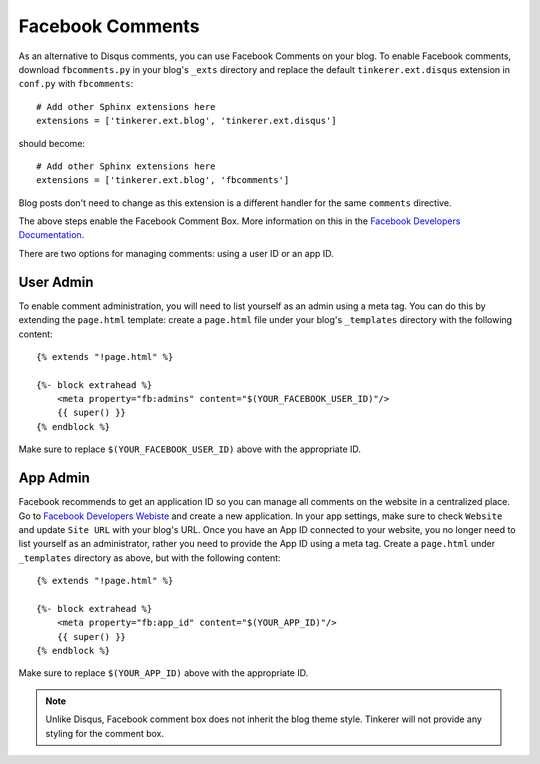 Facebook Comments
=================
.. highlight:: python

As an alternative to Disqus comments, you can use Facebook Comments on your
blog. To enable Facebook comments, download ``fbcomments.py`` in your blog's
``_exts`` directory and replace the default ``tinkerer.ext.disqus`` extension
in ``conf.py`` with ``fbcomments``::

    # Add other Sphinx extensions here
    extensions = ['tinkerer.ext.blog', 'tinkerer.ext.disqus']

should become::

    # Add other Sphinx extensions here
    extensions = ['tinkerer.ext.blog', 'fbcomments']

Blog posts don't need to change as this extension is a different handler for
the same ``comments`` directive.

The above steps enable the Facebook Comment Box. More information on this in
the `Facebook Developers Documentation <https://developers.facebook.com/docs/reference/plugins/comments/>`_.

There are two options for managing comments: using a user ID or an app ID.

.. highlight:: html

User Admin
----------

To enable comment administration, you will need to list yourself as an admin
using a meta tag. You can do this by extending the ``page.html`` template:
create a ``page.html`` file under your blog's ``_templates`` directory with the
following content::

    {% extends "!page.html" %}

    {%- block extrahead %}
        <meta property="fb:admins" content="$(YOUR_FACEBOOK_USER_ID)"/>
        {{ super() }}
    {% endblock %}

Make sure to replace ``$(YOUR_FACEBOOK_USER_ID)`` above with the appropriate
ID.

App Admin
---------

Facebook recommends to get an application ID so you can manage all comments on
the website in a centralized place. Go to `Facebook Developers Webiste
<https://developers.facebook.com>`_ and create a new application. In your app
settings, make sure to check ``Website`` and update ``Site URL`` with your
blog's URL. Once you have an App ID connected to your website, you no longer
need to list yourself as an administrator, rather you need to provide the App
ID using a meta tag. Create a ``page.html`` under ``_templates`` directory as
above, but with the following content::

    {% extends "!page.html" %}

    {%- block extrahead %}
        <meta property="fb:app_id" content="$(YOUR_APP_ID)"/>
        {{ super() }}
    {% endblock %}

Make sure to replace ``$(YOUR_APP_ID)`` above with the appropriate ID.

.. note::
    Unlike Disqus, Facebook comment box does not inherit the blog theme style.
    Tinkerer will not provide any styling for the comment box.

